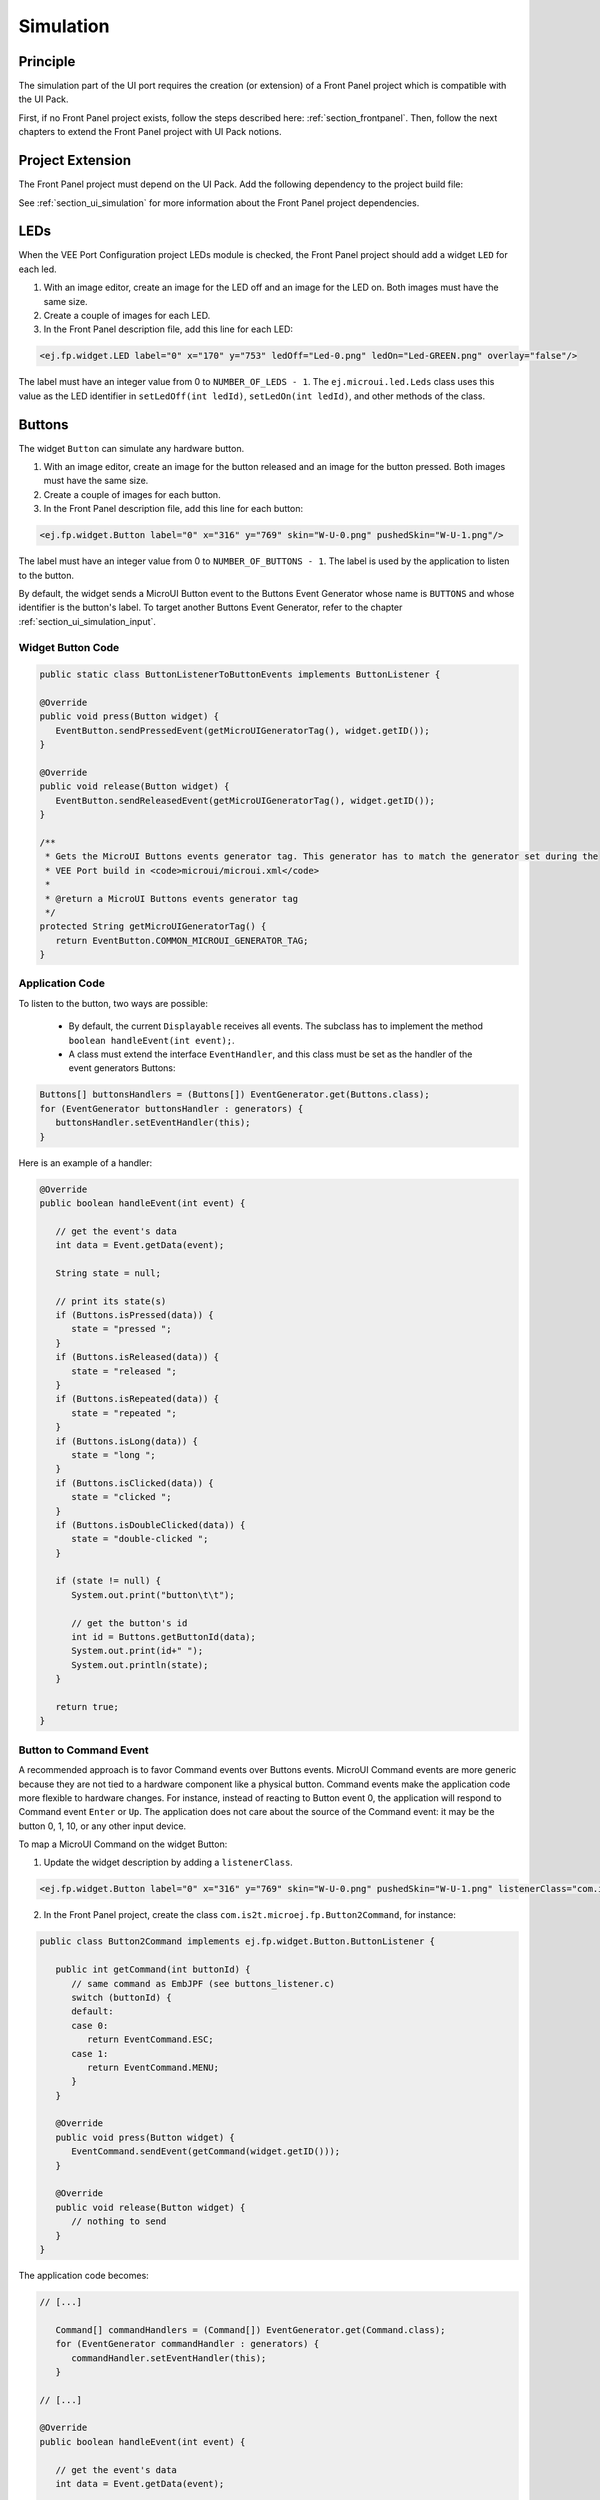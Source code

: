 .. _ui_port_sim:

==========
Simulation
==========

Principle
=========

The simulation part of the UI port requires the creation (or extension) of a Front Panel project which is compatible with the UI Pack.

First, if no Front Panel project exists, follow the steps described here: :ref:`section_frontpanel`.
Then, follow the next chapters to extend the Front Panel project with UI Pack notions.

Project Extension
=================

The Front Panel project must depend on the UI Pack.
Add the following dependency to the project build file:

.. tabs::

   .. tab:: SDK 6 (build.gradle.kts)

      .. code-block:: kotlin

         implementation("ej.tool.frontpanel:framework:1.3.0")
         implementation("com.microej.pack.ui:ui-pack:[UI Pack version]") {
            artifact {
                  name = "frontpanel"
                  extension = "jar"
            }
         }

   .. tab:: SDK 5 (module.ivy)

      .. code-block:: xml

         <dependency org="com.microej.pack.ui" name="ui-pack" rev="[UI Pack version]">
            <artifact name="frontpanel" type="jar"/>
         </dependency>


See :ref:`section_ui_simulation` for more information about the Front Panel project dependencies.

LEDs
====

When the VEE Port Configuration project LEDs module is checked, the Front Panel project should add a widget ``LED`` for each led.

1. With an image editor, create an image for the LED off and an image for the LED on. Both images must have the same size.
2. Create a couple of images for each LED.
3. In the Front Panel description file, add this line for each LED:

.. code-block:: xml 

   <ej.fp.widget.LED label="0" x="170" y="753" ledOff="Led-0.png" ledOn="Led-GREEN.png" overlay="false"/>

The label must have an integer value from 0 to ``NUMBER_OF_LEDS - 1``.
The ``ej.microui.led.Leds`` class uses this value as the LED identifier in ``setLedOff(int ledId)``, ``setLedOn(int ledId)``, and other methods of the class.

Buttons
=======

The widget ``Button`` can simulate any hardware button.

1. With an image editor, create an image for the button released and an image for the button pressed. Both images must have the same size.
2. Create a couple of images for each button.
3. In the Front Panel description file, add this line for each button:

.. code-block:: xml

   <ej.fp.widget.Button label="0" x="316" y="769" skin="W-U-0.png" pushedSkin="W-U-1.png"/>

The label must have an integer value from 0 to ``NUMBER_OF_BUTTONS - 1``.
The label is used by the application to listen to the button.

By default, the widget sends a MicroUI Button event to the Buttons Event Generator whose name is ``BUTTONS`` and whose identifier is the button's label.
To target another Buttons Event Generator, refer to the chapter :ref:`section_ui_simulation_input`.

Widget Button Code
------------------

.. code-block:: java

      public static class ButtonListenerToButtonEvents implements ButtonListener {

      @Override
      public void press(Button widget) {
         EventButton.sendPressedEvent(getMicroUIGeneratorTag(), widget.getID());
      }

      @Override
      public void release(Button widget) {
         EventButton.sendReleasedEvent(getMicroUIGeneratorTag(), widget.getID());
      }

      /**
       * Gets the MicroUI Buttons events generator tag. This generator has to match the generator set during the
       * VEE Port build in <code>microui/microui.xml</code>
       *
       * @return a MicroUI Buttons events generator tag
       */
      protected String getMicroUIGeneratorTag() {
         return EventButton.COMMON_MICROUI_GENERATOR_TAG;
      }

Application Code
----------------

To listen to the button, two ways are possible:

   - By default, the current ``Displayable`` receives all events. The subclass has to implement the method ``boolean handleEvent(int event);``.
   - A class must extend the interface ``EventHandler``, and this class must be set as the handler of the event generators Buttons: 

.. code-block:: java

   Buttons[] buttonsHandlers = (Buttons[]) EventGenerator.get(Buttons.class);
   for (EventGenerator buttonsHandler : generators) {
      buttonsHandler.setEventHandler(this);
   }

Here is an example of a handler:

.. code-block:: java

   @Override
   public boolean handleEvent(int event) {

      // get the event's data
      int data = Event.getData(event);

      String state = null;

      // print its state(s)
      if (Buttons.isPressed(data)) {
         state = "pressed ";
      }
      if (Buttons.isReleased(data)) {
         state = "released ";
      }
      if (Buttons.isRepeated(data)) {
         state = "repeated ";
      }
      if (Buttons.isLong(data)) {
         state = "long ";
      }
      if (Buttons.isClicked(data)) {
         state = "clicked ";
      }
      if (Buttons.isDoubleClicked(data)) {
         state = "double-clicked ";
      }

      if (state != null) {
         System.out.print("button\t\t");

         // get the button's id
         int id = Buttons.getButtonId(data);
         System.out.print(id+" ");
         System.out.println(state);
      }

      return true;
   }

Button to Command Event
-----------------------

A recommended approach is to favor Command events over Buttons events.
MicroUI Command events are more generic because they are not tied to a hardware component like a physical button.
Command events make the application code more flexible to hardware changes.
For instance, instead of reacting to Button event 0, the application will respond to Command event ``Enter`` or ``Up``.
The application does not care about the source of the Command event: it may be the button 0, 1, 10, or any other input device.

To map a MicroUI Command on the widget Button:

1. Update the widget description by adding a ``listenerClass``.

.. code-block:: xml 

   <ej.fp.widget.Button label="0" x="316" y="769" skin="W-U-0.png" pushedSkin="W-U-1.png" listenerClass="com.is2t.microej.fp.Button2Command"/>

2. In the Front Panel project, create the class ``com.is2t.microej.fp.Button2Command``, for instance:

.. code-block:: java

   public class Button2Command implements ej.fp.widget.Button.ButtonListener {

      public int getCommand(int buttonId) {
         // same command as EmbJPF (see buttons_listener.c)
         switch (buttonId) {
         default:
         case 0:
            return EventCommand.ESC;
         case 1:
            return EventCommand.MENU;
         }
      }

      @Override
      public void press(Button widget) {
         EventCommand.sendEvent(getCommand(widget.getID()));
      }

      @Override
      public void release(Button widget) {
         // nothing to send
      }
   }

The application code becomes:

.. code-block:: java

   // [...]

      Command[] commandHandlers = (Command[]) EventGenerator.get(Command.class);
      for (EventGenerator commandHandler : generators) {
         commandHandler.setEventHandler(this);
      }

   // [...]

   @Override
   public boolean handleEvent(int event) {

      // get the event's data
      int data = Event.getData(event);

      switch (data) {
      case Command.ESC:
         System.out.println("ESC");
         break;
      case Command.BACK:
         System.out.println("BACK");
         break;

      // [...]
   }

Touch Panel
===========

Contrary to the other input devices, no image is required because a touch panel covers the display area.

1. Retrieve the display size in pixels.
2. In the Front Panel description file, add this line:

.. code-block:: xml 

   <ej.fp.widget.Pointer x="185" y="395" width="480" height="272" touch="true"/>

By default, the widget sends a MicroUI Pointer event to the Pointer Event Generator, whose name is ``TOUCH`` (a touch panel is considered a Pointer with only dragged events).
To target another Pointer Event Generator, refer to the chapter :ref:`section_ui_simulation_input`.

A snippet of application code that handles Pointer events:


.. code-block:: java

   // [...]

      Pointer[] pointerHandlers = (Pointer[]) EventGenerator.get(Pointer.class);
      for (EventGenerator pointerHandler : generators) {
         pointerHandler.setEventHandler(this);
      }

   // [...]

   @Override
   public boolean handleEvent(int event) {
      Pointer pointer = (Pointer) Event.getGenerator(event);
      int x = pointer.getX();
      int y = pointer.getY();
      System.out.println("(" + x + "," + y + ")");
   }

Display
=======

The widget Display features a lot of options to simulate the hardware specificities.

1. Retrieve the display size in pixels.
2. In the Front Panel description file, add this line:

.. code-block:: xml 

   <ej.fp.widget.Display x="185" y="395" width="480" height="272"/>

For more information, refer to the java-doc of the widget Display and the chapter :ref:`section_ui_simulation_display`.

Build
=====

Once the Front Panel project is created or modified, the VEE Port must be built again (the front panel is built simultaneously with the VEE Port; see :ref:`platform_build`).

..
   | Copyright 2008-2025, MicroEJ Corp. Content in this space is free 
   for read and redistribute. Except if otherwise stated, modification 
   is subject to MicroEJ Corp prior approval.
   | MicroEJ is a trademark of MicroEJ Corp. All other trademarks and 
   copyrights are the property of their respective owners.
